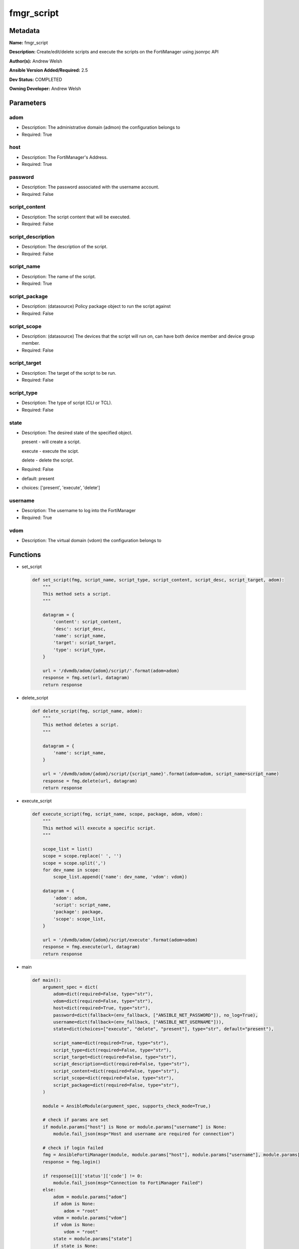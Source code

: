 ===========
fmgr_script
===========


Metadata
--------




**Name:** fmgr_script

**Description:** Create/edit/delete scripts and execute the scripts on the FortiManager using jsonrpc API

**Author(s):** Andrew Welsh

**Ansible Version Added/Required:** 2.5

**Dev Status:** COMPLETED

**Owning Developer:** 
Andrew Welsh

Parameters
----------

adom
++++

- Description: The administrative domain (admon) the configuration belongs to

  

- Required: True

host
++++

- Description: The FortiManager's Address.

  

- Required: True

password
++++++++

- Description: The password associated with the username account.

  

- Required: False

script_content
++++++++++++++

- Description: The script content that will be executed.

  

- Required: False

script_description
++++++++++++++++++

- Description: The description of the script.

  

- Required: False

script_name
+++++++++++

- Description: The name of the script.

  

- Required: True

script_package
++++++++++++++

- Description: (datasource) Policy package object to run the script against

  

- Required: False

script_scope
++++++++++++

- Description: (datasource) The devices that the script will run on, can have both device member and device group member.

  

- Required: False

script_target
+++++++++++++

- Description: The target of the script to be run.

  

- Required: False

script_type
+++++++++++

- Description: The type of script (CLI or TCL).

  

- Required: False

state
+++++

- Description: The desired state of the specified object.

  present - will create a script.

  execute - execute the scipt.

  delete - delete the script.

  

- Required: False

- default: present

- choices: ['present', 'execute', 'delete']

username
++++++++

- Description: The username to log into the FortiManager

  

- Required: True

vdom
++++

- Description: The virtual domain (vdom) the configuration belongs to

  




Functions
---------




- set_script

 .. code-block:: python

    def set_script(fmg, script_name, script_type, script_content, script_desc, script_target, adom):
        """
        This method sets a script.
        """
    
        datagram = {
            'content': script_content,
            'desc': script_desc,
            'name': script_name,
            'target': script_target,
            'type': script_type,
        }
    
        url = '/dvmdb/adom/{adom}/script/'.format(adom=adom)
        response = fmg.set(url, datagram)
        return response
    
    

- delete_script

 .. code-block:: python

    def delete_script(fmg, script_name, adom):
        """
        This method deletes a script.
        """
    
        datagram = {
            'name': script_name,
        }
    
        url = '/dvmdb/adom/{adom}/script/{script_name}'.format(adom=adom, script_name=script_name)
        response = fmg.delete(url, datagram)
        return response
    
    

- execute_script

 .. code-block:: python

    def execute_script(fmg, script_name, scope, package, adom, vdom):
        """
        This method will execute a specific script.
        """
    
        scope_list = list()
        scope = scope.replace(' ', '')
        scope = scope.split(',')
        for dev_name in scope:
            scope_list.append({'name': dev_name, 'vdom': vdom})
    
        datagram = {
            'adom': adom,
            'script': script_name,
            'package': package,
            'scope': scope_list,
        }
    
        url = '/dvmdb/adom/{adom}/script/execute'.format(adom=adom)
        response = fmg.execute(url, datagram)
        return response
    
    

- main

 .. code-block:: python

    def main():
        argument_spec = dict(
            adom=dict(required=False, type="str"),
            vdom=dict(required=False, type="str"),
            host=dict(required=True, type="str"),
            password=dict(fallback=(env_fallback, ["ANSIBLE_NET_PASSWORD"]), no_log=True),
            username=dict(fallback=(env_fallback, ["ANSIBLE_NET_USERNAME"])),
            state=dict(choices=["execute", "delete", "present"], type="str", default="present"),
    
            script_name=dict(required=True, type="str"),
            script_type=dict(required=False, type="str"),
            script_target=dict(required=False, type="str"),
            script_description=dict(required=False, type="str"),
            script_content=dict(required=False, type="str"),
            script_scope=dict(required=False, type="str"),
            script_package=dict(required=False, type="str"),
        )
    
        module = AnsibleModule(argument_spec, supports_check_mode=True,)
    
        # check if params are set
        if module.params["host"] is None or module.params["username"] is None:
            module.fail_json(msg="Host and username are required for connection")
    
        # check if login failed
        fmg = AnsibleFortiManager(module, module.params["host"], module.params["username"], module.params["password"])
        response = fmg.login()
    
        if response[1]['status']['code'] != 0:
            module.fail_json(msg="Connection to FortiManager Failed")
        else:
            adom = module.params["adom"]
            if adom is None:
                adom = "root"
            vdom = module.params["vdom"]
            if vdom is None:
                vdom = "root"
            state = module.params["state"]
            if state is None:
                state = "present"
    
            script_name = module.params["script_name"]
            script_type = module.params["script_type"]
            script_target = module.params["script_target"]
            script_description = module.params["script_description"]
            script_content = module.params["script_content"]
            script_scope = module.params["script_scope"]
            script_package = module.params["script_package"]
    
            # if state is present (default), then add the script
            if state == "present":
                results = set_script(fmg, script_name, script_type, script_content, script_description, script_target, adom)
                if not results[0] == 0:
                    if isinstance(results[1], list):
                        module.fail_json(msg="Adding Script Failed", **results)
                    else:
                        module.fail_json(msg="Adding Script Failed")
            elif state == "execute":
                results = execute_script(fmg, script_name, script_scope, script_package, adom, vdom)
                if not results[0] == 0:
                    module.fail_json(msg="Script Execution Failed", **results)
            elif state == "delete":
                results = delete_script(fmg, script_name, adom)
                if not results[0] == 0:
                    module.fail_json(msg="Script Deletion Failed", **results)
    
            fmg.logout()
    
            # results is returned as a tuple
            return module.exit_json(**results[1])
    
    



Module Source Code
------------------

.. code-block:: python

    #!/usr/bin/python
    #
    # This file is part of Ansible
    #
    # Ansible is free software: you can redistribute it and/or modify
    # it under the terms of the GNU General Public License as published by
    # the Free Software Foundation, either version 3 of the License, or
    # (at your option) any later version.
    #
    # Ansible is distributed in the hope that it will be useful,
    # but WITHOUT ANY WARRANTY; without even the implied warranty of
    # MERCHANTABILITY or FITNESS FOR A PARTICULAR PURPOSE.  See the
    # GNU General Public License for more details.
    #
    # You should have received a copy of the GNU General Public License
    # along with Ansible.  If not, see <http://www.gnu.org/licenses/>.
    #
    
    from __future__ import absolute_import, division, print_function
    
    __metaclass__ = type
    
    ANSIBLE_METADATA = {'status': ['preview'],
                        'supported_by': 'community',
                        'metadata_version': '1.1'}
    
    DOCUMENTATION = '''
    ---
    module: fmgr_script
    version_added: "2.5"
    author: Andrew Welsh
    short_description: Add/Edit/Delete and execute scripts
    description: Create/edit/delete scripts and execute the scripts on the FortiManager using jsonrpc API
    
    options:
      adom:
        description:
          - The administrative domain (admon) the configuration belongs to
        required: true
      vdom:
        description:
          - The virtual domain (vdom) the configuration belongs to
      host:
        description:
          - The FortiManager's Address.
        required: true
      username:
        description:
          - The username to log into the FortiManager
        required: true
      password:
        description:
          - The password associated with the username account.
        required: false
      state:
        description:
          - The desired state of the specified object.
          - present - will create a script.
          - execute - execute the scipt.
          - delete - delete the script.
        required: false
        default: present
        choices: ["present", "execute", "delete"]
      script_name:
        description:
          - The name of the script.
        required: True
      script_type:
        description:
          - The type of script (CLI or TCL).
        required: false
      script_target:
        description:
          - The target of the script to be run.
        required: false
      script_description:
        description:
          - The description of the script.
        required: false
      script_content:
        description:
          - The script content that will be executed.
        required: false
      script_scope:
        description:
          - (datasource) The devices that the script will run on, can have both device member and device group member.
        required: false
      script_package:
        description:
          - (datasource) Policy package object to run the script against
        required: false
    '''
    
    EXAMPLES = '''
    - name: CREATE SCRIPT
      fmgr_script:
        host: "{{inventory_hostname}}"
        username: "{{ username }}"
        password: "{{ password }}"
        adom: "root"
        script_name: "TestScript"
        script_type: "cli"
        script_target: "remote_device"
        script_description: "Create by Ansible"
        script_content: "get system status"
    
    - name: EXECUTE SCRIPT
      fmgr_script:
        host: "{{inventory_hostname}}"
        username: "{{ username }}"
        password: "{{ password }}"
        adom: "root"
        script_name: "TestScript"
        state: "execute"
        script_scope: "FGT1,FGT2"
    
    - name: DELETE SCRIPT
      fmgr_script:
        host: "{{inventory_hostname}}"
        username: "{{ username }}"
        password: "{{ password }}"
        adom: "root"
        script_name: "TestScript"
        state: "delete"
    '''
    
    RETURN = """
    api_result:
      description: full API response, includes status code and message
      returned: always
      type: string
    """
    
    from ansible.module_utils.basic import AnsibleModule, env_fallback
    from ansible.module_utils.network.fortimanager.fortimanager import AnsibleFortiManager
    
    # check for pyFMG lib
    try:
        from pyFMG.fortimgr import FortiManager
        HAS_PYFMGR = True
    except ImportError:
        HAS_PYFMGR = False
    
    
    def set_script(fmg, script_name, script_type, script_content, script_desc, script_target, adom):
        """
        This method sets a script.
        """
    
        datagram = {
            'content': script_content,
            'desc': script_desc,
            'name': script_name,
            'target': script_target,
            'type': script_type,
        }
    
        url = '/dvmdb/adom/{adom}/script/'.format(adom=adom)
        response = fmg.set(url, datagram)
        return response
    
    
    def delete_script(fmg, script_name, adom):
        """
        This method deletes a script.
        """
    
        datagram = {
            'name': script_name,
        }
    
        url = '/dvmdb/adom/{adom}/script/{script_name}'.format(adom=adom, script_name=script_name)
        response = fmg.delete(url, datagram)
        return response
    
    
    def execute_script(fmg, script_name, scope, package, adom, vdom):
        """
        This method will execute a specific script.
        """
    
        scope_list = list()
        scope = scope.replace(' ', '')
        scope = scope.split(',')
        for dev_name in scope:
            scope_list.append({'name': dev_name, 'vdom': vdom})
    
        datagram = {
            'adom': adom,
            'script': script_name,
            'package': package,
            'scope': scope_list,
        }
    
        url = '/dvmdb/adom/{adom}/script/execute'.format(adom=adom)
        response = fmg.execute(url, datagram)
        return response
    
    
    def main():
        argument_spec = dict(
            adom=dict(required=False, type="str"),
            vdom=dict(required=False, type="str"),
            host=dict(required=True, type="str"),
            password=dict(fallback=(env_fallback, ["ANSIBLE_NET_PASSWORD"]), no_log=True),
            username=dict(fallback=(env_fallback, ["ANSIBLE_NET_USERNAME"])),
            state=dict(choices=["execute", "delete", "present"], type="str", default="present"),
    
            script_name=dict(required=True, type="str"),
            script_type=dict(required=False, type="str"),
            script_target=dict(required=False, type="str"),
            script_description=dict(required=False, type="str"),
            script_content=dict(required=False, type="str"),
            script_scope=dict(required=False, type="str"),
            script_package=dict(required=False, type="str"),
        )
    
        module = AnsibleModule(argument_spec, supports_check_mode=True,)
    
        # check if params are set
        if module.params["host"] is None or module.params["username"] is None:
            module.fail_json(msg="Host and username are required for connection")
    
        # check if login failed
        fmg = AnsibleFortiManager(module, module.params["host"], module.params["username"], module.params["password"])
        response = fmg.login()
    
        if response[1]['status']['code'] != 0:
            module.fail_json(msg="Connection to FortiManager Failed")
        else:
            adom = module.params["adom"]
            if adom is None:
                adom = "root"
            vdom = module.params["vdom"]
            if vdom is None:
                vdom = "root"
            state = module.params["state"]
            if state is None:
                state = "present"
    
            script_name = module.params["script_name"]
            script_type = module.params["script_type"]
            script_target = module.params["script_target"]
            script_description = module.params["script_description"]
            script_content = module.params["script_content"]
            script_scope = module.params["script_scope"]
            script_package = module.params["script_package"]
    
            # if state is present (default), then add the script
            if state == "present":
                results = set_script(fmg, script_name, script_type, script_content, script_description, script_target, adom)
                if not results[0] == 0:
                    if isinstance(results[1], list):
                        module.fail_json(msg="Adding Script Failed", **results)
                    else:
                        module.fail_json(msg="Adding Script Failed")
            elif state == "execute":
                results = execute_script(fmg, script_name, script_scope, script_package, adom, vdom)
                if not results[0] == 0:
                    module.fail_json(msg="Script Execution Failed", **results)
            elif state == "delete":
                results = delete_script(fmg, script_name, adom)
                if not results[0] == 0:
                    module.fail_json(msg="Script Deletion Failed", **results)
    
            fmg.logout()
    
            # results is returned as a tuple
            return module.exit_json(**results[1])
    
    
    if __name__ == "__main__":
        main()


